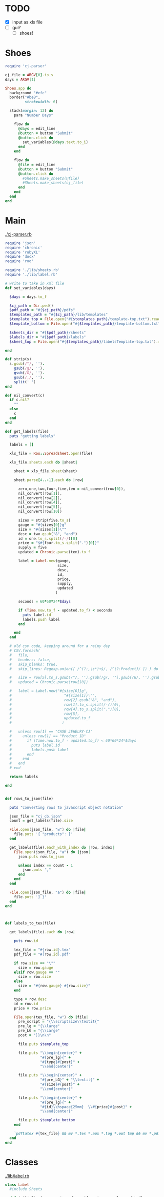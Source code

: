 
* TODO

  - [X] input as xls file
  - [ ] gui?
    - [ ] shoes!

* Shoes

  #+begin_src ruby :tangle little.rb
    require 'cj-parser'

    cj_file = ARGV[0].to_s
    days = ARGV[1]

    Shoes.app do
      background "#efc"
      border("#be8",
             strokewidth: 6)

      stack(margin: 12) do
        para "Number Days"

        flow do
          @days = edit_line
          @button = button "Submit"
          @button.click do
            set_variables(@days.text.to_i)
          end
        end

        flow do
          @file = edit_line
          @button = button "Submit"
          @button.click do
            #Sheets.make_sheets(@file)    
            #Sheets.make_sheets(cj_file)    
          end
        end
      end
    end

  #+end_src

* Main

[[./cj-parser.rb]]

#+NAME: Dependencies
#+begin_src ruby :tangle cj-parser.rb
  require 'json'
  require 'chronic'
  require 'rubyXL'
  require 'docx'
  require 'roo'

  require './lib/sheets.rb'
  require './lib/label.rb'

#+end_src

#+NAME: Variables
#+begin_src ruby :tangle cj-parser.rb
  # write to take in xml file
  def set_variables(days)

    $days = days.to_f

    $cj_path = Dir.pwd()
    $pdf_path = "#{$cj_path}/pdfs"
    $templates_path = "#{$cj_path}/lib/templates"
    $template_top = File.open("#{$templates_path}/template-top.txt").readlines
    $template_bottom = File.open("#{$templates_path}/template-bottom.txt").readlines

    $sheets_dir = "#{$pdf_path}/sheets"
    $labels_dir = "#{$pdf_path}/labels"
    $sheet_top = File.open("#{$templates_path}/labelsTemplate-top.txt").readlines

  end
#+end_src

#+NAME: get_labels
#+begin_src ruby :tangle cj-parser.rb
  def strip(s)
    s.gsub(/"/, '').
      gsub(/g/, '').
      gsub(/G/, '').
      gsub(/,/, '').
      split(' ')
  end

  def nil_convert(c)
    if c.nil?
      ""
    else
      c
    end
  end

  def get_labels(file)
    puts "getting labels"
    
    labels = []
    
    xls_file = Roo::Spreadsheet.open(file)

    xls_file.sheets.each do |sheet|

      sheet = xls_file.sheet(sheet)
      
      sheet.parse[4..-1].each do |row|

        zero,one,two,four,five,ten = nil_convert(row[0]),
        nil_convert(row[1]),
        nil_convert(row[2]),
        nil_convert(row[4]),
        nil_convert(row[5]),
        nil_convert(row[10])

        sizes = strip(five.to_s)
        gauge = "#{sizes[0]}g"
        size = "#{sizes[1]}\""
        desc = two.gsub("&", "and")
        id = one.to_s.split(/-/)[0]
        price = "$#{four.to_s.split(".")[0]}"
        supply = five
        updated = Chronic.parse(ten).to_f

        label = Label.new(gauge,
                          size,
                          desc,
                          id,
                          price,
                          supply,
                          updated
                         )

        seconds = 60*60*24*$days
        
        if (Time.now.to_f - updated.to_f) < seconds
          puts label.id
          labels.push label
        end

      end
    end

    # old csv code, keeping around for a rainy day
    # CSV.foreach(
    #   file,
    #   headers: false,
    #   skip_blanks: true,
    #   skip_lines: Regexp.union([ /^(?:,\s*)+$/, /^(?:Product)/ ]) ) do |row|

    #   size = row[5].to_s.gsub(/"/, '').gsub(/g/, '').gsub(/G/, '').gsub(/,/, '').split(' ')
    #   updated = Chronic.parse(row[10])

    #   label = Label.new("#{size[0]}g",
    #                        "#{size[1]}\"",
    #                        row[2].gsub("&", "and"),
    #                        row[1].to_s.split(/-/)[0],
    #                        row[4].to_s.split(".")[0],
    #                        row[5],
    #                        updated.to_f
    #                       )

    #   unless row[1] == "CASE JEWELRY-CJ"
    #     unless row[1] == "Product ID"
    #       if (Time.now.to_f - updated.to_f) < 60*60*24*$days
    #         puts label.id
    #         labels.push label
    #       end
    #     end
    #   end
    # end

    return labels

  end


#+end_src

#+NAME: rows_to_json
#+begin_src ruby :tangle cj-parser.rb
  def rows_to_json(file)

    puts "converting rows to javascript object notation"

    json_file = "cj_db.json"
    count = get_labels(file).size

    File.open(json_file, "w") do |file|
      file.puts '{ "products": ['
    end
    
    get_labels(file).each_with_index do |row, index|
      File.open(json_file, "a") do |json|
        json.puts row.to_json

        unless index == count - 1
          json.puts ","
        end
      end
    end

    File.open(json_file, "a") do |file|
      file.puts '] }'
    end
  end


#+end_src

#+NAME: labels_to_tex
#+begin_src ruby :tangle cj-parser.rb

  def labels_to_tex(file)

    get_labels(file).each do |row|

      puts row.id
      
      tex_file = "#{row.id}.tex"
      pdf_file = "#{row.id}.pdf"

      if row.size == "\""
        size = row.gauge
      elsif row.gauge == ""
        size = row.size
      else
        size = "#{row.gauge} #{row.size}"
      end

      type = row.desc
      id = row.id
      price = row.price

      File.open(tex_file, "w") do |file|
        pre_script = "{\\scriptsize\\textit{"
        pre_lg = "{\\large"
        pre_LG = "{\\Large"
        post = "}}\n\n"

        file.puts $template_top

        file.puts "\\begin{center}" +
                  "#{pre_lg}{" +
                  "#{type}#{post}" +
                  "\\end{center}"

        file.puts "\\begin{center}" +
                  "#{pre_LG}" + "\\textit{" +
                  "#{size}#{post}" +
                  "\\end{center}"
        
        file.puts "\\begin{center}" +
                  "#{pre_lg}{" +
                  "#{id}\\hspace{25mm}  \\#{price}#{post}" +
                  "\\end{center}"

        file.puts $template_bottom
      end

      `pdflatex #{tex_file} && mv *.tex *.aux *.log *.out tmp && mv *.pdf #{$pdf_path}`
    end
  end

#+end_src

* Classes

  [[./lib/label.rb]]

  #+begin_src ruby :tangle lib/label.rb
    class Label
      #include Sheets

      def initialize(gauge, size, desc, id, price, supply, updated)
        @gauge = gauge
        @size = size
        @desc = desc
        @id = id
        @price = price
        @supply = supply
        @updated = updated
      end

      attr_reader :gauge, :size, :desc, :id, :price, :supply, :updated

    end

  #+end_src

* Modules

** Sheets

   [[./lib/sheets.rb]]

   #+begin_src ruby :tangle lib/sheets.rb
          module Sheets

            def Sheets.get_sheet_rows()
              Dir.chdir($pdf_path)
              
              files = Dir.entries(".").reject { |entry| File.directory?(entry) }
              pdfs = files.select { |file| file.end_with? '.pdf' }
              label_count = pdfs.count

              fboxs = []
              
              pdfs.each do |pdf|
                fboxs.push "\\framebox[1.0\\width]{\\includegraphics{#{$labels_dir}/#{pdf}}}"
              end
              
              rows = fboxs.each_slice(4).to_a
              return rows
            end

            def Sheets.get_sheets()
              
              pages = []

              get_sheet_rows.each do |row|
                pages.push row
              end
              
              sheets = pages.each_slice(8).to_a

              return sheets
            end

            def Sheets.make_sheets(file)


              rows_to_json(file)
              labels_to_tex(file)

              sheet_count = get_sheets.count

              if sheet_count >= 1

                puts "creating sheets"
                
                sheets = get_sheets

                i = 0

                puts "entering sheets directory"
                Dir.chdir($sheets_dir)
                `mv *.pdf bak`
                
                sheets.each do |page|

                  name = "sheet_000#{i}"
                  filename = "#{name}.tex" 

                  puts "making #{name} sheet"
                  File.open(filename, "w") do |file|
                    file.puts $sheet_top
                    file.puts "\\begin{center}"
                    file.puts "\\setlength{\\fboxsep}{1pt}"
                    file.puts "\\setlength{\\fboxrule}{0.1pt}"
                  end
                  
                  page.each do |row|
                    File.open(filename, "a") do |file|
                      
                      file.puts row
                      file.puts "\\newline"

                      row.each do |box|
                        pdf = box.split("{").last.split("}").first.split("/").last
                        `mv ../#{pdf} #{$labels_dir}`
                      end
                    end
                  end

                  File.open(filename, "a") do |file|
                    file.puts "\\end{center}"
                    file.puts "\\end{document}"
                  end

                  i += 1
                  
                  #`pdflatex #{filename} && evince #{name}.pdf && mv *.aux *.log *.out *.tex texfiles`
                  `pdflatex #{filename} && mv *.aux *.log *.out *.tex texfiles`
                  
                end

              end

              Dir.chdir($cj_path)
              
            end

            
          end

   #+end_src
